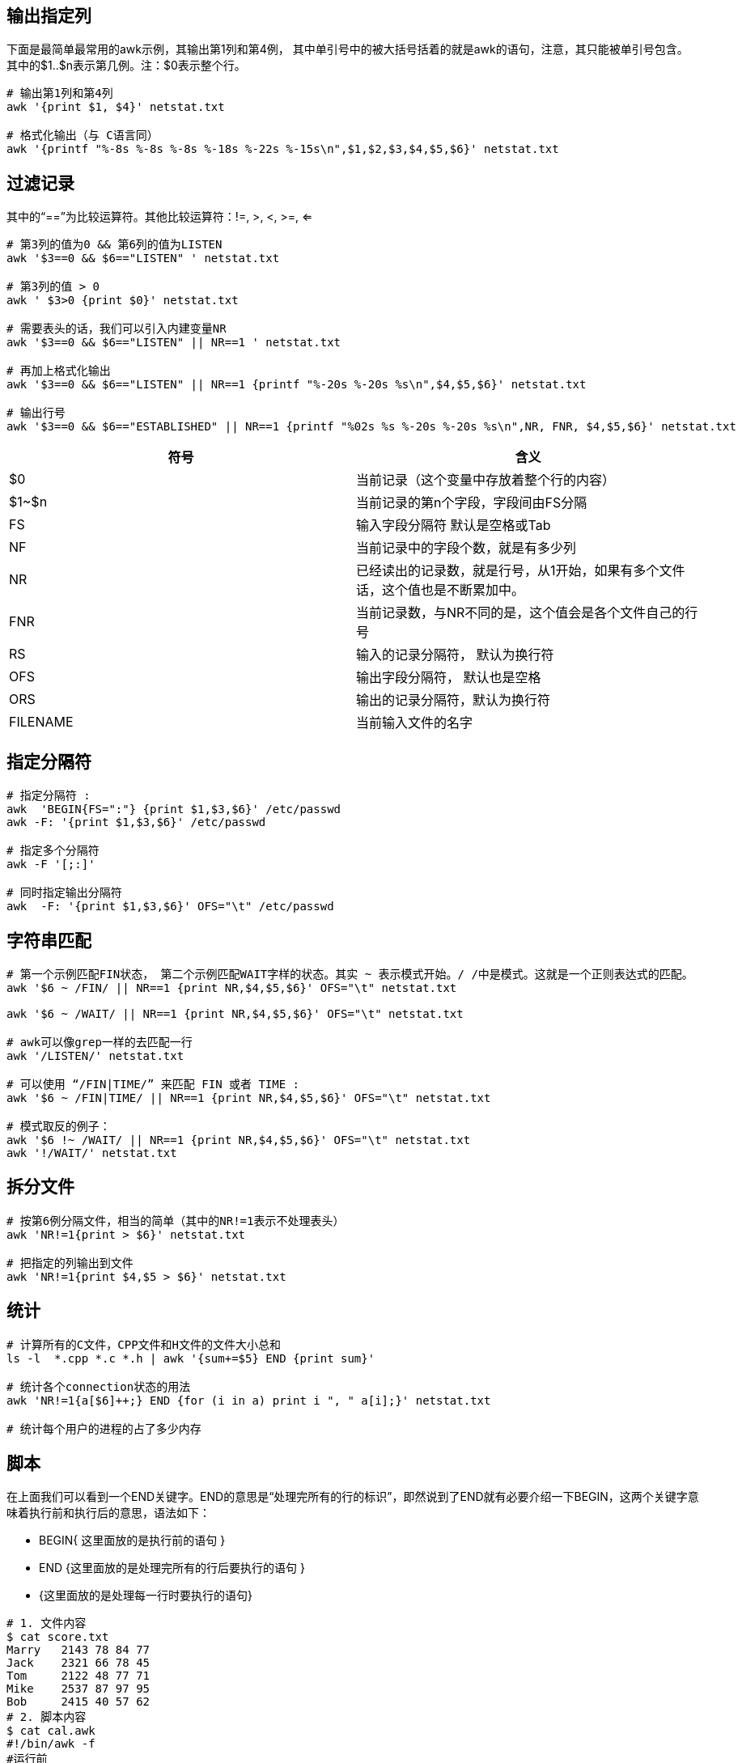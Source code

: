 
== 输出指定列
下面是最简单最常用的awk示例，其输出第1列和第4例， 其中单引号中的被大括号括着的就是awk的语句，注意，其只能被单引号包含。
其中的$1..$n表示第几例。注：$0表示整个行。

----
# 输出第1列和第4列
awk '{print $1, $4}' netstat.txt

# 格式化输出（与 C语言同）
awk '{printf "%-8s %-8s %-8s %-18s %-22s %-15s\n",$1,$2,$3,$4,$5,$6}' netstat.txt
----

== 过滤记录
其中的“==”为比较运算符。其他比较运算符：!=, >, <, >=, <=
----
# 第3列的值为0 && 第6列的值为LISTEN
awk '$3==0 && $6=="LISTEN" ' netstat.txt

# 第3列的值 > 0
awk ' $3>0 {print $0}' netstat.txt

# 需要表头的话，我们可以引入内建变量NR
awk '$3==0 && $6=="LISTEN" || NR==1 ' netstat.txt

# 再加上格式化输出
awk '$3==0 && $6=="LISTEN" || NR==1 {printf "%-20s %-20s %s\n",$4,$5,$6}' netstat.txt

# 输出行号
awk '$3==0 && $6=="ESTABLISHED" || NR==1 {printf "%02s %s %-20s %-20s %s\n",NR, FNR, $4,$5,$6}' netstat.txt
----

|===
|符号 |含义

|$0
|当前记录（这个变量中存放着整个行的内容）

|$1~$n
|当前记录的第n个字段，字段间由FS分隔

|FS
|输入字段分隔符 默认是空格或Tab

|NF
|当前记录中的字段个数，就是有多少列

|NR
|已经读出的记录数，就是行号，从1开始，如果有多个文件话，这个值也是不断累加中。

|FNR
|当前记录数，与NR不同的是，这个值会是各个文件自己的行号

|RS
|输入的记录分隔符， 默认为换行符

|OFS
|输出字段分隔符， 默认也是空格

|ORS
|输出的记录分隔符，默认为换行符

|FILENAME
|当前输入文件的名字

|===

== 指定分隔符

----
# 指定分隔符 :
awk  'BEGIN{FS=":"} {print $1,$3,$6}' /etc/passwd
awk -F: '{print $1,$3,$6}' /etc/passwd

# 指定多个分隔符
awk -F '[;:]'

# 同时指定输出分隔符
awk  -F: '{print $1,$3,$6}' OFS="\t" /etc/passwd
----

== 字符串匹配
----
# 第一个示例匹配FIN状态， 第二个示例匹配WAIT字样的状态。其实 ~ 表示模式开始。/ /中是模式。这就是一个正则表达式的匹配。
awk '$6 ~ /FIN/ || NR==1 {print NR,$4,$5,$6}' OFS="\t" netstat.txt

awk '$6 ~ /WAIT/ || NR==1 {print NR,$4,$5,$6}' OFS="\t" netstat.txt

# awk可以像grep一样的去匹配一行
awk '/LISTEN/' netstat.txt

# 可以使用 “/FIN|TIME/” 来匹配 FIN 或者 TIME :
awk '$6 ~ /FIN|TIME/ || NR==1 {print NR,$4,$5,$6}' OFS="\t" netstat.txt

# 模式取反的例子：
awk '$6 !~ /WAIT/ || NR==1 {print NR,$4,$5,$6}' OFS="\t" netstat.txt
awk '!/WAIT/' netstat.txt

----

== 拆分文件
----
# 按第6例分隔文件，相当的简单（其中的NR!=1表示不处理表头）
awk 'NR!=1{print > $6}' netstat.txt

# 把指定的列输出到文件
awk 'NR!=1{print $4,$5 > $6}' netstat.txt

----

== 统计
----
# 计算所有的C文件，CPP文件和H文件的文件大小总和
ls -l  *.cpp *.c *.h | awk '{sum+=$5} END {print sum}'

# 统计各个connection状态的用法
awk 'NR!=1{a[$6]++;} END {for (i in a) print i ", " a[i];}' netstat.txt

# 统计每个用户的进程的占了多少内存

----


== 脚本
在上面我们可以看到一个END关键字。END的意思是“处理完所有的行的标识”，即然说到了END就有必要介绍一下BEGIN，这两个关键字意味着执行前和执行后的意思，语法如下：

* BEGIN{ 这里面放的是执行前的语句 }
* END {这里面放的是处理完所有的行后要执行的语句 }
* {这里面放的是处理每一行时要执行的语句}

----
# 1. 文件内容
$ cat score.txt
Marry   2143 78 84 77
Jack    2321 66 78 45
Tom     2122 48 77 71
Mike    2537 87 97 95
Bob     2415 40 57 62
# 2. 脚本内容
$ cat cal.awk
#!/bin/awk -f
#运行前
BEGIN {
    math = 0
    english = 0
    computer = 0
    printf "NAME    NO.   MATH  ENGLISH  COMPUTER   TOTAL\n"
    printf "---------------------------------------------\n"
}
#运行中
{
    math+=$3
    english+=$4
    computer+=$5
    printf "%-6s %-6s %4d %8d %8d %8d\n", $1, $2, $3,$4,$5, $3+$4+$5
}
#运行后
END {
    printf "---------------------------------------------\n"
    printf "  TOTAL:%10d %8d %8d \n", math, english, computer
    printf "AVERAGE:%10.2f %8.2f %8.2f\n", math/NR, english/NR, computer/NR
}

# 3. 调用脚本
awk -f cal.awk score.txt
 ./cal.awk score.txt
----

== 环境变量
即然说到了脚本，我们来看看怎么和环境变量交互：（使用-v参数和ENVIRON，使用ENVIRON的环境变量需要export）
----
$ x=5
$ y=10
$ export y
$ echo $x $y
5 10
$ awk -v val=$x '{print $1, $2, $3, $4+val, $5+ENVIRON["y"]}' OFS="\t" score.txt
Marry   2143    78      89      87
Jack    2321    66      83      55
Tom     2122    48      82      81
Mike    2537    87      102     105
Bob     2415    40      62      72

----

== 其他示例
----
#从file文件中找出长度大于80的行
awk 'length>80' file
#按连接数查看客户端IP
netstat -ntu | awk '{print $5}' | cut -d: -f1 | sort | uniq -c | sort -nr
#打印99乘法表
seq 9 | sed 'H;g' | awk -v RS='' '{for(i=1;i<=NF;i++)printf("%dx%d=%d%s", i, NR, i*NR, i==NR?"\n":"\t")}'

----

== 参考
[%hardbreaks]
https://coolshell.cn/articles/9070.html[AWK 简明教程]
